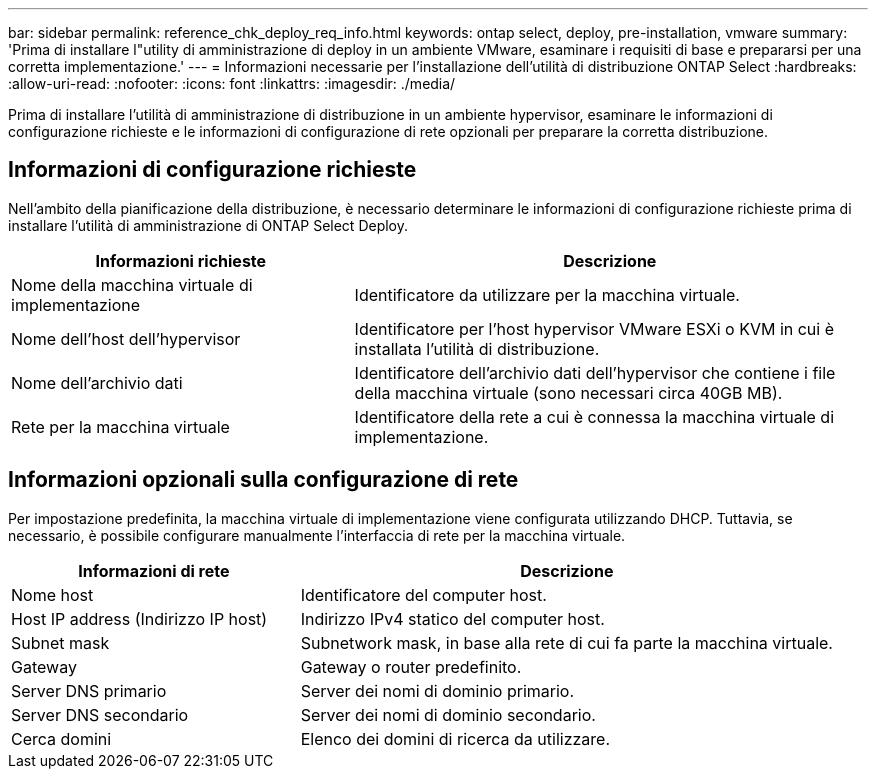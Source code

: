 ---
bar: sidebar 
permalink: reference_chk_deploy_req_info.html 
keywords: ontap select, deploy, pre-installation, vmware 
summary: 'Prima di installare l"utility di amministrazione di deploy in un ambiente VMware, esaminare i requisiti di base e prepararsi per una corretta implementazione.' 
---
= Informazioni necessarie per l'installazione dell'utilità di distribuzione ONTAP Select
:hardbreaks:
:allow-uri-read: 
:nofooter: 
:icons: font
:linkattrs: 
:imagesdir: ./media/


[role="lead"]
Prima di installare l'utilità di amministrazione di distribuzione in un ambiente hypervisor, esaminare le informazioni di configurazione richieste e le informazioni di configurazione di rete opzionali per preparare la corretta distribuzione.



== Informazioni di configurazione richieste

Nell'ambito della pianificazione della distribuzione, è necessario determinare le informazioni di configurazione richieste prima di installare l'utilità di amministrazione di ONTAP Select Deploy.

[cols="40,60"]
|===
| Informazioni richieste | Descrizione 


| Nome della macchina virtuale di implementazione | Identificatore da utilizzare per la macchina virtuale. 


| Nome dell'host dell'hypervisor | Identificatore per l'host hypervisor VMware ESXi o KVM in cui è installata l'utilità di distribuzione. 


| Nome dell'archivio dati | Identificatore dell'archivio dati dell'hypervisor che contiene i file della macchina virtuale (sono necessari circa 40GB MB). 


| Rete per la macchina virtuale | Identificatore della rete a cui è connessa la macchina virtuale di implementazione. 
|===


== Informazioni opzionali sulla configurazione di rete

Per impostazione predefinita, la macchina virtuale di implementazione viene configurata utilizzando DHCP. Tuttavia, se necessario, è possibile configurare manualmente l'interfaccia di rete per la macchina virtuale.

[cols="35,65"]
|===
| Informazioni di rete | Descrizione 


| Nome host | Identificatore del computer host. 


| Host IP address (Indirizzo IP host) | Indirizzo IPv4 statico del computer host. 


| Subnet mask | Subnetwork mask, in base alla rete di cui fa parte la macchina virtuale. 


| Gateway | Gateway o router predefinito. 


| Server DNS primario | Server dei nomi di dominio primario. 


| Server DNS secondario | Server dei nomi di dominio secondario. 


| Cerca domini | Elenco dei domini di ricerca da utilizzare. 
|===